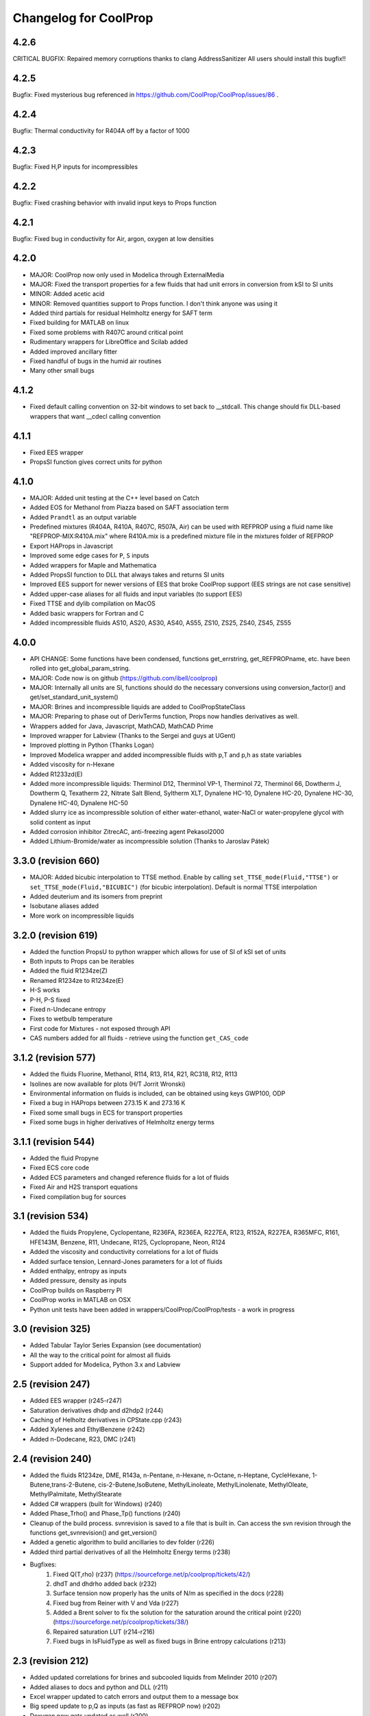 Changelog for CoolProp
======================

4.2.6
-----
CRITICAL BUGFIX: Repaired memory corruptions thanks to clang AddressSanitizer
All users should install this bugfix!!

4.2.5
-----
Bugfix: Fixed mysterious bug referenced in https://github.com/CoolProp/CoolProp/issues/86 .

4.2.4
-----
Bugfix: Thermal conductivity for R404A off by a factor of 1000

4.2.3
-----
Bugfix: Fixed H,P inputs for incompressibles 

4.2.2
-----
Bugfix: Fixed crashing behavior with invalid input keys to Props function

4.2.1
-----
Bugfix: Fixed bug in conductivity for Air, argon, oxygen at low densities

4.2.0
-----
* MAJOR: CoolProp now only used in Modelica through ExternalMedia
* MAJOR: Fixed the transport properties for a few fluids that had unit errors in conversion from kSI to SI units
* MINOR: Added acetic acid
* MINOR: Removed quantities support to Props function.  I don't think anyone was using it
* Added third partials for residual Helmholtz energy for SAFT term
* Fixed building for MATLAB on linux
* Fixed some problems with R407C around critical point
* Rudimentary wrappers for LibreOffice and Scilab added
* Added improved ancillary fitter
* Fixed handful of bugs in the humid air routines
* Many other small bugs

4.1.2
-----
* Fixed default calling convention on 32-bit windows to set back to __stdcall.  This change should fix DLL-based wrappers that want __cdecl calling convention

4.1.1
-----
* Fixed EES wrapper
* PropsSI function gives correct units for python

4.1.0
-----
* MAJOR: Added unit testing at the C++ level based on Catch
* Added EOS for Methanol from Piazza based on SAFT association term
* Added ``Prandtl`` as an output variable
* Predefined mixtures (R404A, R410A, R407C, R507A, Air) can be used with REFPROP using a fluid name like "REFPROP-MIX:R410A.mix" where R410A.mix is a predefined mixture file in the mixtures folder of REFPROP
* Export HAProps in Javascript
* Improved some edge cases for ``P``, ``S`` inputs
* Added wrappers for Maple and Mathematica
* Added PropsSI function to DLL that always takes and returns SI units
* Improved EES support for newer versions of EES that broke CoolProp support (EES strings are not case sensitive)
* Added upper-case aliases for all fluids and input variables (to support EES)
* Fixed TTSE and dylib compilation on MacOS
* Added basic wrappers for Fortran and C
* Added incompressible fluids AS10, AS20, AS30, AS40, AS55, ZS10, ZS25, ZS40, ZS45, ZS55

4.0.0
-----
* API CHANGE: Some functions have been condensed, functions get_errstring, get_REFPROPname, etc. have been rolled into get_global_param_string.
* MAJOR: Code now is on github (https://github.com/ibell/coolprop)
* MAJOR: Internally all units are SI, functions should do the necessary conversions using conversion_factor() and get/set_standard_unit_system()
* MAJOR: Brines and incompressible liquids are added to CoolPropStateClass
* MAJOR: Preparing to phase out of DerivTerms function, Props now handles derivatives as well.
* Wrappers added for Java, Javascript, MathCAD, MathCAD Prime
* Improved wrapper for Labview (Thanks to the Sergei and guys at UGent)
* Improved plotting in Python (Thanks Logan)
* Improved Modelica wrapper and added incompressible fluids with p,T and p,h as state variables
* Added viscosity for n-Hexane
* Added R1233zd(E)
* Added more incompressible liquids: Therminol D12, Therminol VP-1, Therminol 72, Therminol 66, Dowtherm J, Dowtherm Q, Texatherm 22, 
  Nitrate Salt Blend, Syltherm XLT, Dynalene HC-10, Dynalene HC-20, Dynalene HC-30, Dynalene HC-40, Dynalene HC-50
* Added slurry ice as incompressible solution of either water-ethanol, water-NaCl or water-propylene glycol with solid content as input
* Added corrosion inhibitor ZitrecAC, anti-freezing agent Pekasol2000
* Added Lithium-Bromide/water as incompressible solution (Thanks to Jaroslav Pátek)

3.3.0 (revision 660)
--------------------
* MAJOR: Added bicubic interpolation to TTSE method.  Enable by calling ``set_TTSE_mode(Fluid,"TTSE")`` or ``set_TTSE_mode(Fluid,"BICUBIC")`` (for bicubic interpolation).  Default is normal TTSE interpolation
* Added deuterium and its isomers from preprint
* Isobutane aliases added
* More work on incompressible liquids

3.2.0 (revision 619)
--------------------
* Added the function PropsU to python wrapper which allows for use of SI of kSI set of units
* Both inputs to Props can be iterables
* Added the fluid R1234ze(Z)
* Renamed R1234ze to R1234ze(E)
* H-S works
* P-H, P-S fixed
* Fixed n-Undecane entropy
* Fixes to wetbulb temperature
* First code for Mixtures - not exposed through API
* CAS numbers added for all fluids - retrieve using the function ``get_CAS_code``

3.1.2 (revision 577)
--------------------

* Added the fluids Fluorine, Methanol, R114, R13, R14, R21, RC318, R12, R113
* Isolines are now available for plots (H/T Jorrit Wronski)
* Environmental information on fluids is included, can be obtained using keys GWP100, ODP
* Fixed a bug in HAProps between 273.15 K and 273.16 K
* Fixed some small bugs in ECS for transport properties
* Fixed some bugs in higher derivatives of Helmholtz energy terms

3.1.1 (revision 544)
--------------------

* Added the fluid Propyne
* Fixed ECS core code
* Added ECS parameters and changed reference fluids for a lot of fluids
* Fixed Air and H2S transport equations
* Fixed compilation bug for sources

3.1 (revision 534)
------------------

* Added the fluids Propylene, Cyclopentane, R236FA, R236EA, R227EA, R123, R152A, R227EA, R365MFC, R161, HFE143M, Benzene, R11, Undecane, R125, Cyclopropane, Neon, R124
* Added the viscosity and conductivity correlations for a lot of fluids
* Added surface tension, Lennard-Jones parameters for a lot of fluids
* Added enthalpy, entropy as inputs
* Added pressure, density as inputs
* CoolProp builds on Raspberry PI
* CoolProp works in MATLAB on OSX
* Python unit tests have been added in wrappers/CoolProp/CoolProp/tests - a work in progress

3.0 (revision 325)
------------------

* Added Tabular Taylor Series Expansion (see documentation)
* All the way to the critical point for almost all fluids
* Support added for Modelica, Python 3.x and Labview

2.5 (revision 247)
------------------

* Added EES wrapper (r245-r247)
* Saturation derivatives dhdp and d2hdp2 (r244)
* Caching of Helholtz derivatives in CPState.cpp (r243)
* Added Xylenes and EthylBenzene (r242)
* Added n-Dodecane, R23, DMC (r241)


2.4 (revision 240)
------------------

* Added the fluids R1234ze, DME, R143a, n-Pentane, n-Hexane, n-Octane, n-Heptane, CycleHexane, 1-Butene,trans-2-Butene, cis-2-Butene,IsoButene, MethylLinoleate, MethylLinolenate, MethylOleate, MethylPalmitate, MethylStearate
* Added C# wrappers (built for Windows) (r240)
* Added Phase_Trho() and Phase_Tp() functions (r240)
* Cleanup of the build process.  svnrevision is saved to a file that is built in.  Can access the svn revision through the functions get_svnrevision() and get_version()
* Added a genetic algorithm to build ancillaries to dev folder (r226)
* Added third partial derivatives of all the Helmholtz Energy terms (r238)
* Bugfixes:
    #. Fixed Q(T,rho) (r237) (https://sourceforge.net/p/coolprop/tickets/42/)
    #. dhdT and dhdrho added back (r232)
    #. Surface tension now properly has the units of N/m as specified in the docs (r228)
    #. Fixed bug from Reiner with V and Vda (r227)
    #. Added a Brent solver to fix the solution for the saturation around the critical point (r220)(https://sourceforge.net/p/coolprop/tickets/38/)
    #. Repaired saturation LUT (r214-r216)
    #. Fixed bugs in IsFluidType as well as fixed bugs in Brine entropy calculations (r213)
    
2.3 (revision 212)
------------------

* Added updated correlations for brines and subcooled liquids from Melinder 2010 (r207)
* Added aliases to docs and python and DLL (r211)
* Excel wrapper updated to catch errors and output them to a message box
* Big speed update to p,Q as inputs (as fast as REFPROP now) (r202)
* Doxygen now gets updated as well (r200)
* Bugfixes:
    #. Updated inputs for brines (order doesn't matter) (r208)
    #. Fixed REFPROP with single-input props (r206)
    #. Fixed Manifest file for source distro (r206)
    #. Fixed bug with REFPROP mixtures not being properly parsed (r205 & r212)
    #. Added a backup Brent method for HAProps when solving at low humidity ratio: closed https://sourceforge.net/p/coolprop/tickets/32/ (r204)
    #. Added an example to show how to get version of CoolProp: closed https://sourceforge.net/p/coolprop/tickets/34/ (r204)
    #. Closed the bugs/issues in https://sourceforge.net/p/coolprop/tickets/35/ (r203)
    #. Resolved memory leak with ECS (r201)

2.2.5 (revision 199)
--------------------

* P,h and p,s as inputs solve for almost all fluids under almost all conditions
* Octave modules for 3.6.1 and 3.6.2 now build and run properly for VS build on Windows
* Builds properly on Linux now
* Bugfixes:
    #. REFPROP.cpp bug with mixtures (r195)
    #. fixes around critical point (r198)
    #. Ancillaries for R134a updated in the vicinity of critical point

2.2.4 (revision 192)
--------------------

* Does not die if pseudo-pure T,P are in the two-phase region
* Fixed bug with dewpoint as an input for dewpoints below 0C
* Added a CoolPropStateClass for elegantly handling inputs - internal codebase will soon transition to this entirely
* Fixed derivatives of drhodp|h and drhodh|p in two-phase region
* Improved ancillary equations for Siloxanes (were terrible!)
* Improved ancillary equations for Ethanol
* Improved ancillary equations for SES36
* Tmin is now an option for CoolProp and REFPROP fluids - ex: Props("REFPROP-MDM","Tmin") or Props("MDM","Tmin")
* T_hp is now faster than REFPROP 
* Added Excel 2003 Add-in for CoolProp - not clear it is working though
* Improved the Distro builder


2.2.3 (revision 172)
--------------------

* Added Ethylene, SF6, Ethanol, Methane, Ethane, n-Butane, Isobutane
* x(h,p) is much faster due to the avoidance of a lot of saturation routine calls
* x(p,Q) is about 200 times faster!!
* Added Quality 'Q' as an output
* Fixed properties for Air
* Fixed ancillaries for Siloxanes

2.2.2 (revision 169)
--------------------

* Added MATLAB wrappers and compiled versions on Windows to batch
* Added plots to check solvers for (T,p) and (h,p) in subcooled liquid and superheated vapor regions

2.2.1 (revision 166)
--------------------

* Added the fluid SES36
* HAProps added to CoolProp wrapper and added to Excel addin
* When using pseudo-pure fluid, saturation density are calculated based on solving for density given T,P and guess value given by ancillary for density 
* Improved saturated vapor ancillary for SES36
* Changed default names: R717 -> Ammonia, R744 -> CarbonDioxide, R290 -> Propane

2.2.0 (revision 164)
--------------------

* Added the Siloxanes (MM,MDM,MD2M,MD3M,MD4M,D4,D5,D6)
* Added a script that will build all the parts (Excel DLL, Python, MATLAB, etc.) and upload to Sourceforge
* Very-alpha code for use of CoolProp in Modelica
* Enthalpy and pressure are valid inputs for Brine fluids
* Added support for quantities package in Python code (If you provide quantities.Quantity instance to CoolProp.CoolProp.Props, the units will be converted to the default units for CoolProp; Default units can be obtained by calling get_index_units(iParam) as a std::string; If a string for the desired output units is passed to Props the units will be converted to the output units)
* Internals of CoolProp changed again, added a function called IProps that uses the integer indices for the input terms as well as the fluids - significant speedup.  This is mostly for use with CoolProp.State.State in Python although the same principle can be used elsewhere
* Bug fixes for ECS

2.1.0 (revision 154)
--------------------

* Added the fluids Hydrogen, Oxygen, and Helium
* Added the output term 'accentric' to get the accentric factor of the fluid
* Checking of input temperature now yields errors for bad temperatures below fluid min temp
* Fixed T(h,p) and T(s,p) in two-phase region 
* Fixed Units on surface tension to N/m

2.0.6 (revision 147)
--------------------

* Fixed entropy of humid air at above-atmospheric pressure (Typo in RP-1485)
* Added specific heat of humid air
* Changes to setup.py so that it will not build if cython version < 0.17 which is a requirement due to the use of STL containers
* Changes to plot module to allow for showing right after plot

2.0.5 (revision 143)
--------------------

* Fixed wetbulb and dewpoint calculations - works correctly now
* Added wrappers for MATLAB and Octave to subversion code - not included in source distro

2.0.4 (revision 132)
--------------------

* Fixed density for subcooled liquid
* Fixed setup.py for OSX (I think)
* Using cython for wrapping of CoolProp module
* CoolProp module - removed T_hp and h_sp - use Props instead
* Added IceProps function to HumidAirProps
* Added and fixed CO2 transport properties

2.0.1 (revision 122)
--------------------

* Implemented the method of Akasaka to calculate the saturation state (works great).  H/T to FPROPS for the recommendation
* Fixed the calculations for T(h,p) up to a subcooling of 50 K, works fine in superheated vapor
* Added the ideal-gas specific heat with key of C0

2.0.0 (revision 107)
--------------------

* MAJOR revision to the internals of CoolProp
* Entropy added for humid air (Only fully validated at atmospheric pressure)
* Added the fluids R22, R1234yf and the 20 industrial fluids from Lemmon, 2000
* Added ECS model for calculation of transport properties (somewhat experimental)
* Added surface tension for all fluids.  Property key is 'I' for surface tension
* Some functions have been removed in order to better handle errors at the C++ level.  
    Tcrit(), Tsat() and pcrit() are gone, in Python call Props('R134a','Tcrit') for instance to get Tcrit
* Many other bug fixes.
* Documentation to follow.

1.4.0 (revision 75)
-------------------

* Internal codebase rewritten in C++ to allow for better exception handling and function overloading
* All work now happens in CoolProp.cpp (inspired by FPROPS)
* Added 2-D lookup table (temperature and pressure) directly in CoolProp.  Enable by calling UseSinglePhaseLUT(1) to turn on, UseSinglePhaseLUT(0) to turn off
* Compiled with the -builtin compilation flag
* Documentation updated for UseSinglePhaseLUT

1.3.2 (revision 49)
-------------------

* Added functions to use Isothermal compressibility correlation UseIsothermCompressCorrelation and ideal gas compressibility UseIdealGasEnthalpyCorrelations

1.3.1 (revision 48)
-------------------

* Updated documentation
* Added ability to use virial term correlations for Humid air by call to UseVirialCorrelation(1)

1.3 (revision 41):
------------------

* Added pseudo-pure fluid Air using EOS from Lemmon
* Added EOS for ice from IAPWS
* Updated Humid Air Thermo Props to use analysis from ASHRAE RP-1845, though IAPWS-1995 is used throughout for water vapor
* Enable the use of lookup tables for refrigerant saturation properties[ call UseSaturationLUT(1) to turn on, and UseSaturationLUT(0) to turn off]  Speed up is very significant!

1.2.2 (revision 35): 
--------------------

* Added some simple cycles for comparison of different working fluids
* Fixed quality calculations to agree with REFPROP
